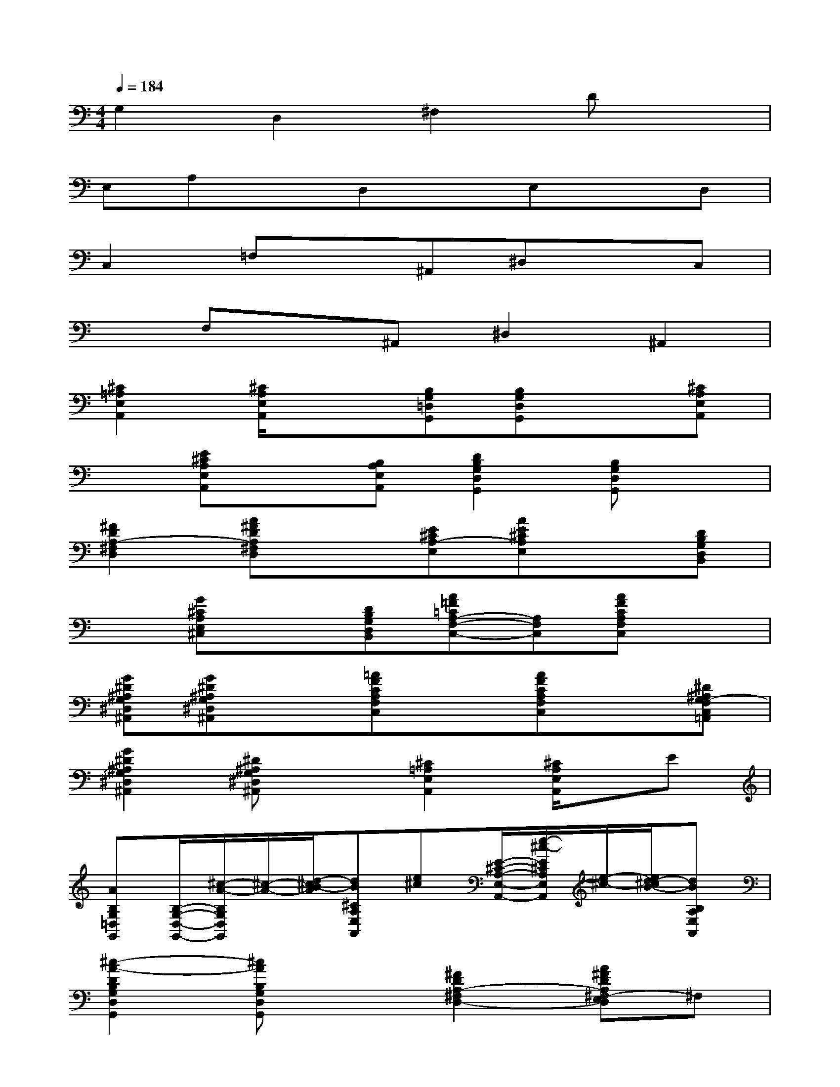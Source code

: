 X:1
T:
M:4/4
L:1/8
Q:1/4=184
K:C%0sharps
V:1
G,2D,2^F,2Dx|
E,A,xD,xE,xD,|
C,2=F,x^A,,^D,xC,|
xF,x^A,,^D,2^A,,2|
[^C2=A,2E,2A,,2][^C/2A,/2E,/2A,,/2]x3/2[B,G,=D,G,,][B,G,D,G,,]x[^CA,E,A,,]|
x[E^CA,E,A,,]x[B,A,E,A,,][D2B,2G,2D,2G,,2][B,G,D,G,,]x|
[^F2D2A,2-^F,2D,2][A^FDA,^F,D,]x[E^CA,-E,][AE^CA,E,]x[DB,G,D,B,,]|
x[G^CA,E,^C,]x[DB,G,D,B,,][A=F=CA,-F,-C,-][A,F,C,][AFCA,F,C,]x|
[G^D^A,G,^D,^A,,][G^D^A,G,^D,^A,,]x[=AFCA,F,C,]x[AFCA,F,C,]x[^D^A,G,-F,C,=A,,]|
[G2^D2^A,2G,2^D,2^A,,2][^D^A,G,^D,^A,,]x[^C2=A,2E,2A,,2][^C/2A,/2E,/2A,,/2]x/2E|
[AB,G,=D,G,,][B,/2-G,/2-D,/2-G,,/2-][^c/2-A/2-B,/2G,/2D,/2G,,/2][^c/2-A/2-][d/2-^c/2B/2-A/2][dB^CA,E,A,,][e^c][E/2-^C/2-A,/2-E,/2-A,,/2-][e/2-^c/2-E/2^C/2A,/2E,/2A,,/2][e/2-^c/2-][e/2d/2-^c/2B/2-][dBB,A,E,A,,]|
[^c2-A2-D2B,2G,2D,2G,,2][^cAB,G,D,G,,]x[^F2D2A,2-^F,2D,2-][A^FDA,^F,-E,D,]^F,|
[E^CA,-G,E,][AE^CA,E,]B,-[D-^CB,G,D,B,,]D[GE^CA,E,^C,]^F[GDB,G,D,B,,]|
[A-=F-=CA,-F,-C,-][A-F-A,F,C,][A-F-CA,F,C,][AF][G-^D-^A,G,^D,^A,,][G-^D-^A,G,^D,^A,,][G^D][=AFCA,F,C,]|
x[AFCA,F,C,]x[AF^D^A,G,-F,C,=A,,][G2-^D2-^A,2G,2^D,2^A,,2][G-^D-^A,G,^D,^A,,][G^D]|
[=A2E2^C2A,2E,2A,,2][A/2E/2^C/2A,/2E,/2A,,/2]x/2e/2=d/2[^cGDB,G,D,G,,][dGDB,G,D,G,,]e[A-E^CA,E,A,,]